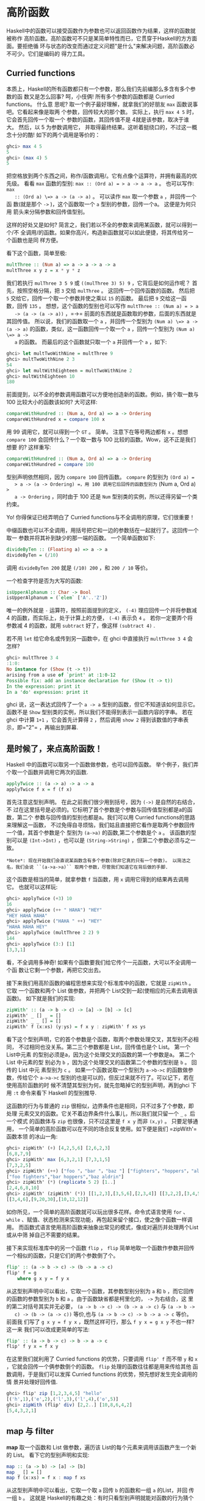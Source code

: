* 高阶函数

  [[file:sun.png]]

  Haskell中的函数可以接受函数作为参数也可以返回函数作为结果，这样的函数就被称作
  高阶函数。高阶函数可不只是某简单特性而已，它贯穿于Haskell的方方面面。要拒绝循
  环与状态的改变而通过定义问题"是什么"来解决问题，高阶函数必不可少。它们是编码的
  得力工具。

** Curried functions

   本质上，Haskell的所有函数都只有一个参数，那么我们先前编那么多含有多个参数的函
   数又是怎么回事? 呵，小伎俩! 所有多个参数的函数都是 Curried functions。 什么意
   思呢? 取一个例子最好理解，就拿我们的好朋友 =max= 函数说事吧。它看起来像是取两
   个参数，回传较大的那个数。 实际上，执行 =max 4 5= 时，它会首先回传一个取一个
   参数的函数，其回传值不是 4就是该参数，取决于谁大。 然后，以 5 为参数调用它，
   并取得最终结果。这听着挺绕口的，不过这一概念十分的酷! 如下的两个调用是等价的：

   #+BEGIN_SRC haskell
     ghci> max 4 5
     5
     ghci> (max 4) 5
     5
   #+END_SRC

   [[file:curry.png]]

   把空格放到两个东西之间，称作/函数调用/。它有点像个运算符，并拥有最高的优先级。
   看看 =max= 函数的型别: ~max :: (Ord a) = > a -> a -> a~ 。 也可以写作: ~max
   :: (Ord a) \=> a -> (a -> a)~ 。 可以读作 =max= 取一个参数 =a= ，并回传一个函
   数(就是那个 =->= )，这个函数取一个 =a= 型别的参数，回传一个a。 这便是为何只用
   箭头来分隔参数和回传值型别。

   这样的好处又是如何? 简言之，我们若以不全的参数来调用某函数，就可以得到一个/不
   全调用/的函数。如果你高兴，构造新函数就可以如此便捷，将其传给另一个函数也是同
   样方便。

   看下这个函数，简单至极:

   #+BEGIN_SRC haskell
     multThree :: (Num a) => a -> a -> a -> a
     multThree x y z = x * y * z
   #+END_SRC

   我们若执行 =mulThree 3 5 9= 或 =((mulThree 3) 5) 9= ，它背后是如何运作呢？ 首
   先，按照空格分隔，把 =3= 交给 =mulThree= 。 这回传一个回传函数的函数。 然后把
   =5= 交给它，回传一个取一个参数并使之乘以 =15= 的函数。 最后把 =9= 交给这一函
   数，回传 =135= 。 想想，这个函数的型别也可以写作 ~multThree :: (Num a) = > a
   -> (a -> (a -> a))~ ，=->= 前面的东西就是函数取的参数，后面的东西就是其回传值。
   所以说，我们的函数取一个 =a= ，并回传一个型别为 ~(Num a) \=> a -> (a -> a)~
   的函数，类似，这一函数回传一个取一个 =a= ，回传一个型别为 ~(Num a) \=> a ->
   a~ 的函数。 而最后的这个函数就只取一个 =a= 并回传一个 =a= ，如下:

   #+BEGIN_SRC haskell
     ghci> let multTwoWithNine = multThree 9
     ghci> multTwoWithNine 2 3
     54
     ghci> let multWithEighteen = multTwoWithNine 2
     ghci> multWithEighteen 10
     180
   #+END_SRC

   前面提到，以不全的参数调用函数可以方便地创造新的函数。例如，搞个取一数与100
   比较大小的函数该如何? 大可这样:

   #+BEGIN_SRC haskell
     compareWithHundred :: (Num a, Ord a) => a -> Ordering
     compareWithHundred x = compare 100 x
   #+END_SRC

   用 99 调用它，就可以得到一个 =GT= 。 简单。 注意下在等号两边都有 =x= 。想想
    =compare 100= 会回传什么？一个取一数与 100 比较的函数。Wow，这不正是我们想要
    的? 这样重写:

   #+BEGIN_SRC haskell
     compareWithHundred :: (Num a, Ord a) => a -> Ordering
     compareWithHundred = compare 100
   #+END_SRC

   型别声明依然相同，因为 =compare 100= 回传函数。 =compare= 的型别为 =(Ord a) =
   > a -> (a -> Ordering) =，用 100 调用它后回传的函数型别为= (Num a, Ord a) =>
   a -> Ordering= ，同时由于 100 还是 =Num= 型别类的实例，所以还得另留一个类约束。

   Yo! 你得保证已经弄明白了 Curried functions与不全调用的原理，它们很重要！

   中缀函数也可以不全调用，用括号把它和一边的参数括在一起就行了。这回传一个取一
   参数并将其补到缺少的那一端的函数。 一个简单函数如下:

   #+BEGIN_SRC haskell
     divideByTen :: (Floating a) => a -> a
     divideByTen = (/10)
   #+END_SRC

   调用 =divideByTen 200= 就是 =(/10) 200= ，和 =200 / 10= 等价。

   一个检查字符是否为大写的函数:

   #+BEGIN_SRC haskell
     isUpperAlphanum :: Char -> Bool
     isUpperAlphanum = (`elem` ['A'..'Z'])
   #+END_SRC

   唯一的例外就是 =-= 运算符，按照前面提到的定义， =(-4)= 理应回传一个并将参数减
   4 的函数，而实际上，处于计算上的方便， =(-4)= 表示负 =4= 。 若你一定要弄个将
   参数减 4 的函数，就用 =subtract= 好了，像这样 =(subtract 4)= .

   若不用 =let= 给它命名或传到另一函数中，在 ghci 中直接执行 =multThree 3 4= 会
   怎样?

   #+BEGIN_SRC haskell
     ghci> multThree 3 4
     :1:0:
     No instance for (Show (t -> t))
     arising from a use of `print' at :1:0-12
     Possible fix: add an instance declaration for (Show (t -> t))
     In the expression: print it
     In a 'do' expression: print it
   #+END_SRC

   ghci 说，这一表达式回传了一个 =a -> a= 型别的函数，但它不知道该如何显示它。
   函数不是 =Show= 型别类的实例，所以我们不能得到表示一函数内容的字串。 若在
   ghci 中计算 =1+1= ，它会首先计算得 =2= ，然后调用 =show 2= 得到该数值的字串表
   示，即=​"2"​= ，再输出到屏幕.

** 是时候了，来点高阶函数！

   Haskell 中的函数可以取另一个函数做参数，也可以回传函数。
   举个例子，我们弄个取一个函数并调用它两次的函数.

   #+BEGIN_SRC haskell
     applyTwice :: (a -> a) -> a -> a
     applyTwice f x = f (f x)
   #+END_SRC

   [[file:bonus.png]]

   首先注意这型别声明。 在此之前我们很少用到括号，因为 =(->)= 是自然的右结合，不
   过在这里括号是必须的。它标明了首个参数是个参数与回传值型别都是a的函数，第二个
   参数与回传值的型别也都是a。我们可以用 Curried functions的思路来理解这一函数，
   不过免得自寻烦恼，我们姑且直接把它看作是取两个参数回传一个值，其首个参数是个
   型别为 =(a->a)= 的函数,第二个参数是个 =a= 。 该函数的型别可以是 =(Int->Int)=
   ，也可以是 =(String->String)= ，但第二个参数必须与之一致。

   #+BEGIN_EXAMPLE
       *Note*: 现在开始我们会直说某函数含有多个参数(除非它真的只有一个参数)。 以简洁之名，我们会说 ``(a->a->a)`` 取两个参数，尽管我们知道它在背后做的手脚.
   #+END_EXAMPLE

   这个函数是相当的简单，就拿参数 =f= 当函数，用 =x= 调用它得到的结果再去调用它。
   也就可以这样玩:

   #+BEGIN_SRC haskell
     ghci> applyTwice (+3) 10
     16
     ghci> applyTwice (++ " HAHA") "HEY"
     "HEY HAHA HAHA"
     ghci> applyTwice ("HAHA " ++) "HEY"
     "HAHA HAHA HEY"
     ghci> applyTwice (multThree 2 2) 9
     144
     ghci> applyTwice (3:) [1]
     [3,3,1]
   #+END_SRC

   看，不全调用多神奇! 如果有个函数要我们给它传个一元函数，大可以不全调用一个函
   数让它剩一个参数，再把它交出去。

   接下来我们用高阶函数的编程思想来实现个标准库中的函数，它就是 =zipWith= 。它取
   一个函数和两个 List 做参数，并把两个 List交到一起(使相应的元素去调用该函数)。
   如下就是我们的实现:

   #+BEGIN_SRC haskell
     zipWith' :: (a -> b -> c) -> [a] -> [b] -> [c]
     zipWith' _ [] _ = []
     zipWith' _ _ [] = []
     zipWith' f (x:xs) (y:ys) = f x y : zipWith' f xs ys
   #+END_SRC

   看下这个型别声明，它的首个参数是个函数，取两个参数处理交叉，其型别不必相同，
   不过相同也没关系。第二三个参数都是 List，回传值也是个 List。 第一个List中元素
   的型别必须是a，因为这个处理交叉的函数的第一个参数是a。 第二个List 中元素的型
   别必为 =b= ，因为这个处理交叉的函数第二个参数的型别是 =b= 。 回传的 List 中元
   素型别为 =c= 。 如果一个函数说取一个型别为 =a->b->c= 的函数做参数，传给它个
   =a->a->c= 型别的也是可以的，但反过来就不行了。可以记下，若在使用高阶函数的时
   候不清楚其型别为何，就先忽略掉它的型别声明，再到ghci 下用 =:t= 命令来看下
   Haskell 的型别推导.

   这函数的行为与普通的 =zip= 很相似，边界条件也是相同，只不过多了个参数，即处理
   元素交叉的函数。它关不着边界条件什么事儿，所以我们就只留一个 =_= 。后一个模式
   的函数体与 =zip= 也很像，只不过这里是 =f x y= 而非 =(x,y)= 。 只要足够通用，
   一个简单的高阶函数可以在不同的场合反复使用。如下便是我们 =zipWith'​= 函数本领
   的冰山一角:

   #+BEGIN_SRC haskell
     ghci> zipWith' (+) [4,2,5,6] [2,6,2,3]
     [6,8,7,9]
     ghci> zipWith' max [6,3,2,1] [7,3,1,5]
     [7,3,2,5]
     ghci> zipWith' (++) ["foo "，"bar "，"baz "] ["fighters"，"hoppers"，"aldrin"]
     ["foo fighters","bar hoppers","baz aldrin"]
     ghci> zipWith' (*) (replicate 5 2) [1..]
     [2,4,6,8,10]
     ghci> zipWith' (zipWith' (*)) [[1,2,3],[3,5,6],[2,3,4]] [[3,2,2],[3,4,5],[5,4,3]]
     [[3,4,6],[9,20,30],[10,12,12]]
   #+END_SRC

   如你所见，一个简单的高阶函数就可以玩出很多花样。命令式语言使用 =for= 、
   =while= 、赋值、状态检测来实现功能，再包起来留个接口，使之像个函数一样调用。
   而函数式语言使用高阶函数来抽象出常见的模式，像成对遍历并处理两个List 或从中筛
   掉自己不需要的结果。

   接下来实现标准库中的另一个函数 =flip= ， =flip= 简单地取一个函数作参数并回传
   一个相似的函数，只是它们的两个参数倒了个。

   #+BEGIN_SRC haskell
     flip' :: (a -> b -> c) -> (b -> a -> c)
     flip' f = g
         where g x y = f y x
   #+END_SRC

   从这型别声明中可以看出，它取一个函数，其参数型别分别为 =a= 和 =b= ，而它回传
   的函数的参数型别为 =b= 和 =a= 。由于函数缺省都是柯里化的， =->= 为右结合，这
   里的第二对括号其实并无必要， =(a -> b -> c) -> (b -> a -> c)= 与 =(a -> b ->
   c) -> (b -> (a -> c))= 等价,也与 =(a -> b -> c) -> b -> a -> c= 等价。 前面我
   们写了 ~g x y = f y x~ ，既然这样可行，那么 ~f y x = g x y~ 不也一样? 这一来
   我们可以改成更简单的写法:

   #+BEGIN_SRC haskell
     flip' :: (a -> b -> c) -> b -> a -> c
     flip' f y x = f x y
   #+END_SRC

   在这里我们就利用了 Curried functions 的优势，只要调用 =flip' f= 而不带 =y= 和
   =x= ，它就会回传一个俩参数倒个的函数。 =flip= 处理的函数往往都是用来传给其他
   函数调用，于是我们可以发挥 Curried functions 的优势，预先想好发生完全调用的情
   景并处理好回传值.

   #+BEGIN_SRC haskell
     ghci> flip' zip [1,2,3,4,5] "hello"
     [('h',1),('e',2),('l',3),('l',4),('o',5)]
     ghci> zipWith (flip' div) [2,2..] [10,8,6,4,2]
     [5,4,3,2,1]
   #+END_SRC

** map 与 filter

   *map* 取一个函数和 List 做参数，遍历该 List的每个元素来调用该函数产生一个新的
   List。 看下它的型别声明和实现:

   #+BEGIN_SRC haskell
     map :: (a -> b) -> [a] -> [b]
     map _ [] = []
     map f (x:xs) = f x : map f xs
   #+END_SRC

   从这型别声明中可以看出，它取一个取 =a= 回传 =b= 的函数和一组 =a= 的List，并回
   传一组 =b= 。 这就是 Haskell的有趣之处：有时只看型别声明就能对函数的行为猜个
   大致。 =map= 函数多才多艺，有一百万种用法。如下是其中一小部分:

   #+BEGIN_SRC haskell
     ghci> map (+3) [1,5,3,1,6]
     [4,8,6,4,9]
     ghci> map (++ "!") ["BIFF"，"BANG"，"POW"]
     ["BIFF!","BANG!","POW!"]
     ghci> map (replicate 3) [3..6]
     [[3,3,3],[4,4,4],[5,5,5],[6,6,6]]
     ghci> map (map (^2)) [[1,2],[3,4,5,6],[7,8]]
     [[1,4],[9,16,25,36],[49,64]]
     ghci> map fst [(1,2),(3,5),(6,3),(2,6),(2,5)]
     [1,3,6,2,2]
   #+END_SRC

   你可能会发现，以上的所有代码都可以用 List Comprehension来替代。 =map (+3)
   [1,5,3,1,6]= 与 =[x+3 | x <- [1,5,3,1,6]= 完全等价。

   *filter* 函数取一个限制条件和一个 List，回传该 List中所有符合该条件的元素。它
   的型别声明及实现大致如下:

   #+BEGIN_SRC haskell
     filter :: (a -> Bool) -> [a] -> [a]
     filter _ [] = []
     filter p (x:xs)
         | p x       = x : filter p xs
         | otherwise = filter p xs
   #+END_SRC

   很简单。只要 =p x= 所得的结果为真，就将这一元素加入新List，否则就无视之。几个
   使用范例:

   #+BEGIN_SRC haskell
     ghci> filter (>3) [1,5,3,2,1,6,4,3,2,1]
     [5,6,4]
     ghci> filter (==3) [1,2,3,4,5]
     [3]
     ghci> filter even [1..10]
     [2,4,6,8,10]
     ghci> let notNull x = not (null x) in filter notNull [[1,2,3],[],[3,4,5],[2,2],[],[],[]]
     [[1,2,3],[3,4,5],[2,2]]
     ghci> filter (`elem` ['a'..'z']) "u LaUgH aT mE BeCaUsE I aM diFfeRent"
     "uagameasadifeent"
     ghci> filter (`elem` ['A'..'Z']) "i lauGh At You BecAuse u r aLL the Same"
     "GAYBALLS"
   #+END_SRC

   同样，以上都可以用 List Comprehension的限制条件来实现。并没有教条规定你必须在
   什么情况下用 =map= 和 =filter= 还是 List Comprehension，选择权归你，看谁舒服
   用谁就是。如果有多个限制条件，只能连着套好几个 =filter= 或用 =&&= 等逻辑函数
   的组合之，这时就不如 List comprehension 来得爽了。

   还记得上一章的那个 =quicksort= 函数么? 我们用到了 List Comprehension来过滤大
   于或小于锚的元素。 换做 =filter= 也可以实现，而且更加易读：

   #+BEGIN_SRC haskell
     quicksort :: (Ord a) => [a] -> [a]
     quicksort [] = []
     quicksort (x:xs) =
         let smallerSorted = quicksort (filter (<=x) xs)
             biggerSorted = quicksort (filter (>x) xs)
         in  smallerSorted ++ [x] ++ biggerSorted
   #+END_SRC

   [[file:map.png]]

    =map= 和 =filter= 是每个函数式进程员的面包黄油(呃， =map= 和 =filter= 还是
   List Comprehension 并不重要)。想想前面我们如何解决给定周长寻找合适直角三角形
   的问题的? 在命令式编程中，我们可以套上三个循环逐个测试当前的组合是否满足条件，
   若满足，就打印到屏幕或其他类似的输出。而在函数式编程中，这行就都交给 =map= 和
   =filter= 。你弄个取一参数的函数，把它交给 =map= 过一遍 List，再 =filter= 之找
   到合适的结果。 感谢 Haskell 的惰性，即便是你多次 =map= 一个 ` =List= 也只会遍
   历一遍该 List，要找出小于 100000 的数中最大的 3829的倍数，只需过滤结果所在的
   List 就行了.

   要找出/小于 100000 的 3829 的所有倍数/，我们应当过滤一个已知结果所在的List.

   #+BEGIN_SRC haskell
     largestDivisible :: (Integral a) => a
     largestDivisible = head (filter p [100000,99999..])
         where p x = x `mod` 3829 == 0
   #+END_SRC

   首先，取一个降序的小于 100000 所有数的 List，然后按照限制条件过滤它。由于这个
   List 是降序的，所以结果 List中的首个元素就是最大的那个数。惰性再次行动! 由于
   我们只取这结果 List的首个元素，所以它并不关心这 List是有限还是无限的，在找到
   首个合适的结果处运算就停止了。

   接下来，我们就要/找出所有小于 10000 且为奇的平方的和/，得先提下*takeWhile* 函
   数，它取一个限制条件和 List 作参数，然后从头开始遍历这一List，并回传符合限制
   条件的元素。而一旦遇到不符合条件的元素，它就停止了。 如果我们要取出字串
   =​"elephants know how to party"​= 中的首个单词，可以 ~takeWhile (/= ' ')
   "elephants know how to party"​~ ，回传 =​"elephants"​= 。okay，要求所有小于
   10000的奇数的平方的和，首先就用 =(^2)= 函数 =map= 掉这个无限的 List =[1..]=
   。然后过滤之，只取奇数就是了。 在大于 10000处将它断开，最后前面的所有元素加到
   一起。 这一切连写函数都不用，在 ghci下直接搞定.

   #+BEGIN_SRC haskell
     ghci> sum (takeWhile (<10000) (filter odd (map (^2) [1..])))
     166650
   #+END_SRC

   不错! 先从几个初始数据(表示所有自然数的无限 List)，再 =map= 它， =filter= 它，
   切它，直到它符合我们的要求，再将其加起来。 这用 List comprehension也是可以的，
   而哪种方式就全看你的个人口味.

   #+BEGIN_SRC haskell
     ghci> sum (takeWhile (<10000) [m | m <- [n^2 | n <- [1..]], odd m])
     166650
   #+END_SRC

   感谢 Haskell 的惰性特质，这一切才得以实现。 我们之所以可以 =map= 或 =filter=
   一个无限List，是因为它的操作不会被立即执行，而是拖延一下。只有我们要求
   Haskell交给我们 =sum= 的结果的时候， =sum= 函数才会跟 =takeWhile= 说，它要这
   些数。 =takeWhile= 就再去要求 =filter= 和 =map= 行动起来，并在遇到大于等于
   10000 时候停止. 下个问题与 Collatz串行有关，取一个自然数，若为偶数就除以 2。
   若为奇数就乘以 3 再加 1。再用相同的方式处理所得的结果，得到一组数字构成的的链。
   它有个性质，无论任何以任何数字开始，最终的结果都会归1。所以若拿 13 当作起始数，
   就可以得到这样一个串行 =13，40，20，10，5，16，8，4，2，1= 。 =13*3+1= 得 40，
   40 除 2 得20，如是继续，得到一个 10 个元素的链。

   好的，我们想知道的是: 以 1 到 100之间的所有数作为起始数，会有多少个链的长度大
   于 15?

   #+BEGIN_SRC haskell
     chain :: (Integral a) => a -> [a]
     chain 1 = [1]
     chain n
         | even n =  n:chain (n `div` 2)
         | odd n  =  n:chain (n*3 + 1)
   #+END_SRC

   该链止于 1，这便是边界条件。标准的递归函数:

   #+BEGIN_SRC haskell
     ghci> chain 10
     [10,5,16,8,4,2,1]
     ghci> chain 1
     [1]
     ghci> chain 30
     [30,15,46,23,70,35,106,53,160,80,40,20,10,5,16,8,4,2,1]
   #+END_SRC

   yay! 貌似工作良好。 现在由这个函数来告诉我们结果:

   #+BEGIN_SRC haskell
     numLongChains :: Int
     numLongChains = length (filter isLong (map chain [1..100]))
         where isLong xs = length xs > 15
   #+END_SRC

   我们把 =chain= 函数 =map= 到 =[1..100]=，得到一组链的
   List，然后用个限制条件过滤长度大于 15
   的链。过滤完毕后就可以得出结果list中的元素个数.

   #+BEGIN_EXAMPLE
       *Note*: 这函数的型别为 ``numLongChains :: Int``。这是由于历史原因，``length`` 回传一个 
       ``Int`` 而非 ``Num`` 的成员型别，若要得到一个更通用的 ``Num a``，我们可以使用 ``fromIntegral`` 函数来处理所得结果.
   #+END_EXAMPLE

   用 =map= ，我们可以写出类似 =map (*) [0..]= 之类的代码。 如果只是为了例证
   Curried functions和不全调用的函数是真正的值及其原理，那就是你可以把函数传递或
   把函数装在List 中(只是你还不能将它们转换为字串)。 迄今为止，我们还只是 =map=
   单参数的函数到 List，如 =map (*2) [0..]= 可得一组型别为 ~(Num a) \=> [a]~ 的
   List，而 =map (*) [0..]= 也是完全没问题的。 =*= 的型别为 ~(Num a) \=> a -> a
   -> a~ ，用单个参数调用二元函数会回传一个一元函数。如果用 =*= 来 =map= 一个
   =[0..]= 的 List，就会得到一组一元函数组成的 List，即 ~(Num a) \=> [a->a]~ 。
   =map (*) [0..]= 所得的结果写起来大约就是 =[(0*),(1*),(2*)..]=.

   #+BEGIN_SRC haskell
     ghci> let listOfFuns = map (*) [0..]
     ghci> (listOfFuns !! 4) 5
     20
   #+END_SRC

   取所得 List 的第五个元素可得一函数，与 =(*4)= 等价。 然后用 =5= 调用它，与
    =(* 4) 5= 或 =4*5= 都是等价的.

** lambda

   [[file:lamb.png]]

   lambda就是匿名函数。有些时候我们需要传给高阶函数一个函数，而这函数我们只会用
   这一次，这就弄个特定功能的lambda。编写 lambda，就写个 =\= (因为它看起来像是希
   腊字母的 lambda --如果你斜视的厉害)，后面是用空格分隔的参数， =->= 后面就是函
   数体。通常我们都是用括号将其括起，要不然它就会占据整个右边部分。

   向上 5 英吋左右，你会看到我们在 =numLongChain= 函数中用 =where= 语句声明了个
    =isLong= 函数传递给了 =filter= 。好的，用 lambda 代替它。

   #+BEGIN_SRC haskell
     numLongChains :: Int
     numLongChains = length (filter (\xs -> length xs > 15) (map chain [1..100]))
   #+END_SRC

   [[file:lambda.png]]

   lambda 是个表达式，因此我们可以任意传递。表达式 =(\xs -> length xs > 15)= 回
   传一个函数，它可以告诉我们一个 List的长度是否大于 15。

   不熟悉 Curried functions 与不全调用的人们往往会写出很多lambda，而实际上大部分
   都是没必要的。例如，表达式 =map (+3) [1,6,3,2]= 与 =map (\x -> x+3)
   [1,6,3,2]= 等价， =(+3)= 和 =(\x -> x+3)= 都是给一个数加上 3。不用说，在这种
   情况下不用 lambda 要清爽的多。

   和普通函数一样，lambda 也可以取多个参数。

   #+BEGIN_SRC haskell
     ghci> zipWith (\a b -> (a * 30 + 3) / b) [5,4,3,2,1] [1,2,3,4,5]
     [153.0,61.5,31.0,15.75,6.6]
   #+END_SRC

   同普通函数一样，你也可以在 lambda中使用模式匹配，只是你无法为一个参数设置多个
   模式，如 =[]= 和 =(x:xs)= 。lambda 的模式匹配若失败，就会引发一个运行时错误，
   所以慎用！

   #+BEGIN_SRC haskell
     ghci> map (\(a,b) -> a + b) [(1,2),(3,5),(6,3),(2,6),(2,5)]
     [3,8,9,8,7]
   #+END_SRC

   一般情况下，lambda 都是括在括号中，除非我们想要后面的整个语句都作为lambda 的
   函数体。很有趣，由于有柯里化，如下的两段是等价的：

   #+BEGIN_SRC haskell
     addThree :: (Num a) => a -> a -> a -> a
     addThree x y z = x + y + z
   #+END_SRC

   #+BEGIN_SRC haskell
     addThree :: (Num a) => a -> a -> a -> a
     addThree = \x -> \y -> \z -> x + y + z
   #+END_SRC

   这样的函数声明与函数体中都有 =->= ，这一来型别声明的写法就很明白了。当然第一
   段代码更易读，不过第二个函数使得柯里化更容易理解。

   有些时候用这种语句写还是挺酷的，我觉得这应该是最易读的 =flip= 函数实现了：

   #+BEGIN_SRC haskell
     flip' :: (a -> b -> c) -> b -> a -> c
     flip' f = \x y -> f y x
   #+END_SRC

   尽管这与 ~flip' f x y = f y x~ 等价，但它可以更明白地表示出它会产生一个新的函
   数。 =flip= 常用来处理一个函数，再将回传的新函数传递给 =map= 或 =filter= 。所
   以如此使用 lambda可以更明确地表现出回传值是个函数，可以用来传递给其他函数作参
   数。

** 关键字 fold

   [[file:origami.png]]

   回到当初我们学习递归的情景。我们会发现处理 List的许多函数都有固定的模式，通常
   我们会将边界条件设置为空 List，再引入 =(x:xs)= 模式，对单个元素和余下的 List
   做些事情。这一模式是如此常见，因此 Haskell引入了一组函数来使之简化，也就是
   =fold= 。它们与map有点像，只是它们回传的是单个值。

   一个 =fold= 取一个二元函数，一个初始值(我喜欢管它叫累加值)和一个需要折叠的
   List。这个二元函数有两个参数，即累加值和 List的首项(或尾项)，回传值是新的累加
   值。然后，以新的累加值和新的 List首项调用该函数，如是继续。到 List遍历完毕时，
   只剩下一个累加值，也就是最终的结果。

   首先看下 *foldl* 函数，也叫做左折叠。它从 List的左端开始折叠，用初始值和 List
   的头部调用这二元函数，得一新的累加值，并用新的累加值与 List的下一个元素调用二
   元函数。如是继续。

   我们再实现下 =sum= ，这次用 =fold= 替代那复杂的递归：

   #+BEGIN_SRC haskell
     sum' :: (Num a) => [a] -> a
     sum' xs = foldl (\acc x -> acc + x) 0 xs
   #+END_SRC

   测试下，一二三～

   #+BEGIN_SRC haskell
     ghci> sum' [3,5,2,1]
     11
   #+END_SRC

   [[file:foldl.png]]

   我们深入看下 =fold= 的执行过程： =\acc x-> acc + x= 是个二元函数， =0= 是初始
    值，=xs= 是待折叠的 List。一开始，累加值为 =0= ，当前项为 =3= ，调用二元函数
    =0+3= 得 =3= ，作新的累加值。接着来，累加值为 =3= ，当前项为 =5= ，得新累加
    值 =8= 。再往后，累加值为 =8= ，当前项为 =2= ，得新累加值 =10= 。最后累加值
    为 =10= ，当前项为 =1= ，得 =11= 。恭喜，你完成了一次折叠 =(fold)= ！

   左边的这个图表示了折叠的执行过程，一步又一步(一天又一天!)。浅棕色的数字都是累
   加值，你可以从中看出List是如何从左端一点点加到累加值上的。唔对对对！如果我们
   考虑到函数的柯里化，可以写出更简单的实现：

   #+BEGIN_SRC haskell
     sum' :: (Num a) => [a] -> a
     sum' = foldl (+) 0
   #+END_SRC

   这个 lambda 函数 =(\acc x -> acc + x )= 与 =(\+)= 等价。我们可以把 =xs= 等一
   应参数省略掉，反正调用 =foldl (+) 0= 会回传一个取 List作参数的函数。通常，如
   果你的函数类似 ~foo a = bar b a~ ， 大可改为 ~foo = bar b~ 。有柯里化嘛。

   呼呼，进入右折叠前我们再实现个用到左折叠的函数。大家肯定都知道 =elem= 是检查
   某元素是否属于某 List的函数吧，我就不再提了(唔，刚提了)。用左折叠实现它:

   #+BEGIN_SRC haskell
     elem' :: (Eq a) => a -> [a] -> Bool
     elem' y ys = foldl (\acc x -> if x == y then True else acc) False ys
   #+END_SRC

   好好好，这里我们有什么？起始值与累加值都是布尔值。在处理 =fold= 时，累加值与
   最终结果的型别总是相同的。如果你不知道怎样对待起始值，那我告诉你，我们先假设
   它不存在，以 =False= 开始。我们要是 =fold= 一个空 List，结果就是 =False= 。然
   后我们检查当前元素是否为我们寻找的，如果是，就令累加值为 =True= ，如果否，就
   保留原值不变。若 =False= ，及表明当前元素不是。若 =True= ，就表明已经找到了。

   右折叠 *foldr* 的行为与左折叠相似，只是累加值是从 List的右边开始。同样，左折
   叠的二元函数取累加值作首个参数，当前值为第二个参数(即 =\acc x -> ...= )，而右
   折叠的二元函数参数的顺序正好相反(即 =\x acc -> ...= )。这倒也正常，毕竟是从右
   端开始折叠。

   累加值可以是任何型别，可以是数值，布尔值，甚至一个新的List。我们可以用右
    =fold= 实现 =map= 函数，累加值就是个 List。将 =map= 处理过的元素一个一个连到
    一起。很容易想到，起始值就是空 List。

   #+BEGIN_SRC haskell
     map' :: (a -> b) -> [a] -> [b]
     map' f xs = foldr (\x acc -> f x : acc) [] xs
   #+END_SRC

   如果我们用 =(+3)= 来映射 =[1,2,3]= ，它就会先到达 List的右端，我们取最后那个
   元素，也就是 =3= 来调用 =(+3)= ，得 =6= 。追加 =(:)= 到累加值上， =6:[]= 得
   =[6]= 并成为新的累加值。用 =2= 调用 =(+3)= ，得 =5= ，追加到累加值，于是累加
   值成了 =[5,6]= 。再对 =1= 调用 =(+3)= ，并将结果 4 追加到累加值，最终得结果
   =[4,5,6]= 。

   当然，我们也完全可以用左折叠来实现它， ~map' f xs = foldl (\acc x -> acc \++
   [f x]) [] xs~ 就行了。不过问题是，使用 =(++)= 往 List 后面追加元素的效率要比
   使用 =(:)= 低得多。所以在生成新 List 的时候人们一般都是使用右折叠。

   [[file:washmachine.png]]

   反转一个List，既也可以通过右折叠，也可以通过左折叠。有时甚至不需要管它们的分
   别，如 =sum= 函数的左右折叠实现都是十分相似。不过有个大的不同，那就是右折叠可
   以处理无限长度的数据结构，而左折叠不可以。将无限List 从中断开执行左折叠是可以
   的，不过若是向右，就永远到不了头了。

   /所有遍历 List 中元素并据此回传一个值的操作都可以交给 =fold= 实现/。无论何时
   需要遍历 List 并回传某值，都可以尝试下 =fold= 。因此， =fold= 的地位可以说与
   =map= 和 =filter= 并驾齐驱，同为函数式编程中最常用的函数之一。

   *foldl1* 与 *foldr1* 的行为与 =foldl= 和 =foldr=相似，只是你无需明确提供初始
   值。他们假定 List的首个(或末尾)元素作为起始值，并从旁边的元素开始折叠。这一来，
   =sum= 函数大可这样实现： ~sum = foldl1 (+)~ 。这里待折叠的 List中至少要有一个
   元素，若使用空 List 就会产生一个运行时错误。不过 =foldl= 和 =foldr= 与空 List
   相处的就很好。所以在使用 =fold= 前，应该先想下它会不会遇到空 List，如果不会遇
   到，大可放心使用 =foldr1= 和 =foldl1= 。

   为了体会 =fold= 的威力，我们就用它实现几个库函数：

   #+BEGIN_SRC haskell
     maximum' :: (Ord a) => [a] -> a
     maximum' = foldr1 (\x acc -> if x > acc then x else acc)

     reverse' :: [a] -> [a]
     reverse' = foldl (\acc x -> x : acc) []

     product' :: (Num a) => [a] -> a
     product' = foldr1 (*)

     filter' :: (a -> Bool) -> [a] -> [a]
     filter' p = foldr (\x acc -> if p x then x : acc else acc) []

     head' :: [a] -> a
     head' = foldr1 (\x _ -> x)

     last' :: [a] -> a
     last' = foldl1 (\_ x -> x)
   #+END_SRC

   仅靠模式匹配就可以实现 =head= 函数和 =last= 函数，而且效率也很高。这里只是为
   了演示，用 =fold= 的实现方法。我觉得我们这个 =reverse'​= 定义的相当聪明，用一
   个空 List做初始值，并向左展开 List，从左追加到累加值，最后得到一个反转的新
   List。 =\acc x -> x : acc= 有点像 =:= 函数，只是参数顺序相反。所以我们可以改成
   =foldl (flip (:)) []= 。

   有个理解折叠的思路：假设我们有个二元函数 =f= ，起始值 =z= ，如果从右折叠
    =[3,4,5,6]= ，实际上执行的就是 =f 3 (f 4 (f 5 (f 6 z)))= 。 =f= 会被 List的
    尾项和累加值调用，所得的结果会作为新的累加值传入下一个调用。假设 =f= 是
    =(\+)= ，起始值 =z= 是 =0= ，那么就是 =3 + (4 + (5 + (6 + 0)))= ，或等价的首
    码形式： =(\+) 3 ((\+) 4 ((\+) 5 ((+) 6 0)))= 。相似，左折叠一个List，以 =g= 为
    二元函数， =z= 为累加值，它就与 =g (g (g (g z 3) 4) 5) 6= 等价。如果用 =flip
    (:)= 作二元函数，=[]= 为累加值(看得出，我们是要反转一个 List)，这就与 =flip
    (:) (flip (:) (flip (:) (flip (:) [] 3) 4) 5) 6= 等价。显而易见，执行该表达
    式的结果为 =[6,5,4,3]= 。

   *scanl* 和 *scanr* 与 =foldl= 和 =foldr= 相似，只是它们会记录下累加值的所有状
   态到一个 List。也有 *scanl1* 和*scanr1*。

   #+BEGIN_SRC haskell
     ghci> scanl (+) 0 [3,5,2,1]
     [0,3,8,10,11]
     ghci> scanr (+) 0 [3,5,2,1]
     [11,8,3,1,0]
     ghci> scanl1 (\acc x -> if x > acc then x else acc) [3,4,5,3,7,9,2,1]
     [3,4,5,5,7,9,9,9]
     ghci> scanl (flip (:)) [] [3,2,1]
     [[],[3],[2,3],[1,2,3]]
   #+END_SRC

   当使用 =scanl= 时，最终结果就是 List 的最后一个元素。而在 =scanr=
   中则是第一个。

   #+BEGIN_SRC haskell
     sqrtSums :: Int
     sqrtSums = length (takeWhile (<1000) (scanl1 (+) (map sqrt [1..]))) + 1
   #+END_SRC

   #+BEGIN_SRC haskell
     ghci> sqrtSums
     131
     ghci> sum (map sqrt [1..131])
     1005.0942035344083
     ghci> sum (map sqrt [1..130])
     993.6486803921487
   #+END_SRC

    =scan= 可以用来跟踪 =fold= 函数的执行过程。想想这个问题，/取所有自然数的平方
   根的和，寻找在何处超过1000/？ 先 =map sqrt [1..]= ，然后用个 =fold= 来求它们
   的和。但在这里我们想知道求和的过程，所以使用 =scan= ， =scan= 完毕时就可以得
   到小于 1000 的所有和。所得结果 List 的第一个元素为1，第二个就是 1+根2，第三个
   就是 1+根2+根3。若有 =x= 个和小于1000，那结果就是 =x+1= 。

** 有$的函数调用

   好的，接下来看看 *$* 函数。它也叫作/函数调用符/。先看下它的定义：

   #+BEGIN_SRC haskell
     ($) :: (a -> b) -> a -> b
     f $ x = f x
   #+END_SRC

   [[file:dollar.png]]

   什么鬼东西？这没啥意义的操作符？它只是个函数调用符罢了？好吧，不全是，但差不
   多。普通的函数调用符有最高的优先级，而 =$= 的优先级则最低。用空格的函数调用符
   是左结合的，如 =f a b c= 与 =((f a) b) c= 等价，而 =$= 则是右结合的。

   听着不错。但有什么用？它可以减少我们代码中括号的数目。试想有这个表达式： =sum
   (map sqrt [1..130])= 。由于低优先级的 =$= ，我们可以将其改为 =sum $ map sqrt
   [1..130]= ，可以省敲不少键！ =sqrt 3 + 4 + 9= 会怎样？这会得到 9，4 和根3 的
   和。若要取 =(3+4+9)= 的平方根，就得 =sqrt (3+4+9)= 或用 =$= ： =sqrt $ 3+4+9=
   。因为 =$= 有最低的优先级，所以你可以把$看作是在右面写一对括号的等价形式。

    =sum (filter (> 10) (map (*2) [2..10]))= 该如何？嗯， =$= 是右结合， =f (g
   (z x))= 与 =f $ g $ z x= 等价。所以我么可以将 =sum (filter (> 10) (map (*2)
   [2..10])= 重写为 =sum $ filter (> 10) $ map (*2) [2..10]= 。

   除了减少括号外，=$=
   还可以将数据作为函数使用。例如映射一个函数调用符到一组函数组成的 List：

   #+BEGIN_SRC haskell
     ghci> map ($ 3) [(4+),(10*),(^2),sqrt]
     [7.0,30.0,9.0,1.7320508075688772]
   #+END_SRC

** Function composition

   在数学中，函数组合是这样定义的：[[file:composition.png]]，表示组合两个函数成
   为一个函数。以 =x= 调用这一函数，就与用 =x= 调用 =g= 再用所得的结果调用 =f=
   等价。

   Haskell 中的函数组合与之很像，即 *.* 函数。其定义为：

   #+BEGIN_SRC haskell
     (.) :: (b -> c) -> (a -> b) -> a -> c
     f . g = \x -> f (g x)
   #+END_SRC

   [[file:notes.png]]

   注意下这型别声明， =f= 的参数型别必须与 =g= 的回传型别相同。所以得到的组合函
   数的参数型别与 =g= 相同，回传型别与 =f= 相同。表达式 =negate . (*3)= 回传一个
   求一数字乘以 3 后的负数的函数。

   函数组合的用处之一就是生成新函数，并传递给其它函数。当然我们可以用lambda实现，
   但大多数情况下，使用函数组合无疑更清楚。假设我们有一组由数字组成的List，要将
   其全部转为负数，很容易就想到应先取其绝对值，再取负数，像这样：

   #+BEGIN_SRC haskell
     ghci> map (\x -> negate (abs x)) [5,-3,-6,7,-3,2,-19,24]
     [-5,-3,-6,-7,-3,-2,-19,-24]
   #+END_SRC

   注意下这个 lambda与那函数组合是多么的相像。用函数组合，我们可以将代码改为：

   #+BEGIN_SRC haskell
     ghci> map (negate . abs) [5,-3,-6,7,-3,2,-19,24]
     [-5,-3,-6,-7,-3,-2,-19,-24]
   #+END_SRC

   漂亮！函数组合是右结合的，我们同时组合多个函数。表达式 =f (g (z x))= 与 =(f .
   g . z) x= 等价。按照这个思路，我们可以将

   #+BEGIN_SRC haskell
     ghci> map (\xs -> negate (sum (tail xs))) [[1..5],[3..6],[1..7]]
     [-14,-15,-27]
   #+END_SRC

   改为：

   #+BEGIN_SRC haskell
     ghci> map (negate . sum . tail) [[1..5],[3..6],[1..7]]
     [-14,-15,-27]
   #+END_SRC

   不过含多个参数的函数该怎么办？好，我们可以使用不全调用使每个函数都只剩下一个
   参数。 =sum (replicate 5 (max 6.7 8.9))= 可以重写为 =(sum . replicate 5 . max
   6.7) 8.9= 或 =sum . replicate 5 . max 6.7 $ 8.9= 。在这里会产生一个函数，它取
   与=max 6.7= 同样的参数，并使用结果调用 =replicate 5= 再用 =sum= 求和。最后用
   =8.9= 调用该函数。不过一般你可以这么读，用 8.9 调用 =max 6.7= ，然后使它
   =replicate 5= ，再 =sum= 之。如果你打算用函数组合来替掉那堆括号，可以先在最靠
   近参数的函数后面加一个 =$= ，接着就用 =.= 组合其所有函数调用，而不用管最后那
   个参数。如果有这样一段代码： =replicate 100 (product (map (*3) (zipWith max
   [1,2,3,4,5] [4,5,6,7,8])))= ，可以改为： =replicate 100 . product . map (*3)
   . zipWith max [1,2,3,4,5] $ [4,5,6,7,8]= 。如果表达式以3 个括号结尾，就表示你
   可以将其修改为函数组合的形式。

   函数组合的另一用途就是定义 point free style (也称作 pointless style)的函数。
   就拿我们之前写的函数作例子：

   #+BEGIN_SRC haskell
     sum' :: (Num a) => [a] -> a
     sum' xs = foldl (+) 0 xs
   #+END_SRC

   等号的两端都有个 =xs= 。由于有柯里化 (Currying)，我们可以省掉两端的 =xs= 。
    =foldl (\+) 0= 回传的就是一个取一 List 作参数的函数，我们把它修改为 ~sum' =
    foldl (+) 0~ ，这就是 point free style。下面这个函数又该如何改成point free
    style 呢？

   #+BEGIN_SRC haskell
     fn x = ceiling (negate (tan (cos (max 50 x))))
   #+END_SRC

   像刚才那样简单去掉两端的 =x= 是不行的，函数定义中 =x= 的右边还有括号。 =cos
   (max 50)= 是有错误的，你不能求一个函数的余弦。我们的解决方法就是，使用函数组
   合。

   #+BEGIN_SRC haskell
     fn = ceiling . negate . tan . cos . max 50
   #+END_SRC

   漂亮！point free style会令你去思考函数的组合方式，而非数据的传递方式，更加简
   洁明了。你可以将一组简单的函数组合在一起，使之形成一个复杂的函数。不过函数若
   过于复杂，再使用point free style往往会适得其反，因此构造较长的函数组合链是不
   被鼓励的(虽然我本人热衷于函数组合)。更好的解决方法，就是使用 =let= 语句给中间
   的运算结果绑定一个名字，或者说把问题分解成几个小问题再组合到一起。这样一来我
   们代码的读者就可以轻松些，不必要纠结那巨长的函数组合链了。

   在 =map= 和 =filter= 那节中，我们求了小于 10000的所有奇数的平方的和。如下就是
   将其置于一个函数中的样子：

   #+BEGIN_SRC haskell
     oddSquareSum :: Integer
     oddSquareSum = sum (takeWhile (<10000) (filter odd (map (^2) [1..])))
   #+END_SRC

   身为函数组合狂人，我可能会这么写：

   #+BEGIN_SRC haskell
     oddSquareSum :: Integer
     oddSquareSum = sum . takeWhile (<10000) . filter odd . map (^2) $ [1..]
   #+END_SRC

   不过若是给别人看，我可能就这么写了：

   #+BEGIN_SRC haskell
     oddSquareSum :: Integer
     oddSquareSum =
         let oddSquares = filter odd $ map (^2) [1..]
             belowLimit = takeWhile (<10000) oddSquares
         in  sum belowLimit
   #+END_SRC

   这段代码可赢不了代码花样大赛，不过我们的读者可能会觉得它比函数组合链更好看。
